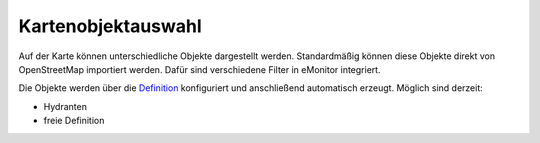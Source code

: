 Kartenobjektauswahl
===================

Auf der Karte können unterschiedliche Objekte dargestellt werden. Standardmäßig können diese Objekte direkt von 
OpenStreetMap importiert werden. Dafür sind verschiedene Filter in eMonitor integriert.

Die Objekte werden über die `Definition </admin/mapitems/definition>`_ konfiguriert und anschließend automatisch
erzeugt. Möglich sind derzeit:

- Hydranten
- freie Definition
